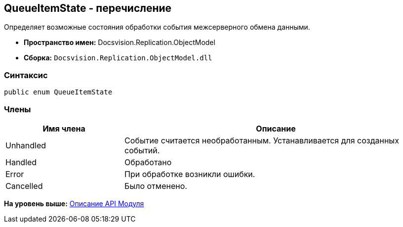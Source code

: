 [[ariaid-title1]]
== QueueItemState - перечисление

Определяет возможные состояния обработки события межсерверного обмена данными.

* [.keyword]*Пространство имен:* Docsvision.Replication.ObjectModel
* [.keyword]*Сборка:* [.ph .filepath]`Docsvision.Replication.ObjectModel.dll`

=== Синтаксис

[source,pre,codeblock,language-csharp]
----
public enum QueueItemState
----

=== Члены

[width="100%",cols="28%,72%",options="header",]
|===
|Имя члена |Описание
|Unhandled |Событие считается необработанным. Устанавливается для созданных событий.
|Handled |Обработано
|Error |При обработке возникли ошибки.
|Cancelled |Было отменено.
|===

*На уровень выше:* xref:../topics/API.adoc[Описание API Модуля]
